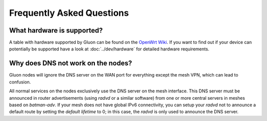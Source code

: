 Frequently Asked Questions
==========================

.. _faq-hardware:

What hardware is supported?
~~~~~~~~~~~~~~~~~~~~~~~~~~~
A table with hardware supported by Gluon can be found on the `OpenWrt Wiki`_.
If you want to find out if your device can potentially be supported
have a look at :doc:`../dev/hardware` for detailed hardware requirements.

.. _OpenWrt Wiki: https://openwrt.org/toh/views/toh_gluon_supported

.. _faq-dns:

Why does DNS not work on the nodes?
~~~~~~~~~~~~~~~~~~~~~~~~~~~~~~~~~~~

Gluon nodes will ignore the DNS server on the WAN port for everything except
the mesh VPN, which can lead to confusion.

All normal services on the nodes exclusively use the DNS server on the mesh
interface. This DNS server must be announced in router advertisements (using
*radvd* or a similar software) from one or more central servers in meshes based
on *batman-adv*. If your mesh does not have global IPv6 connectivity, you can setup
your *radvd* not to announce a default route by setting the *default lifetime* to 0;
in this case, the *radvd* is only used to announce the DNS server.
